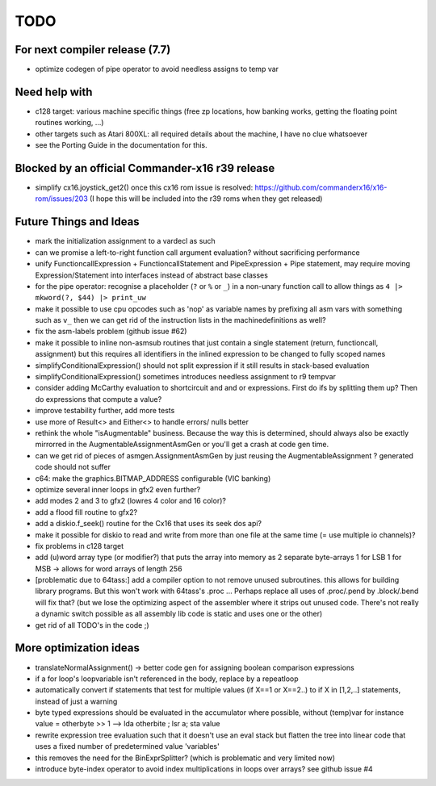 TODO
====

For next compiler release (7.7)
^^^^^^^^^^^^^^^^^^^^^^^^^^^^^^^
- optimize codegen of pipe operator to avoid needless assigns to temp var


Need help with
^^^^^^^^^^^^^^
- c128 target: various machine specific things (free zp locations, how banking works, getting the floating point routines working, ...)
- other targets such as Atari 800XL: all required details about the machine, I have no clue whatsoever
- see the Porting Guide in the documentation for this.


Blocked by an official Commander-x16 r39 release
^^^^^^^^^^^^^^^^^^^^^^^^^^^^^^^^^^^^^^^^^^^^^^^^
- simplify cx16.joystick_get2() once this cx16 rom issue is resolved: https://github.com/commanderx16/x16-rom/issues/203
  (I hope this will be included into the r39 roms when they get released)


Future Things and Ideas
^^^^^^^^^^^^^^^^^^^^^^^
- mark the initialization assignment to a vardecl as such
- can we promise a left-to-right function call argument evaluation? without sacrificing performance
- unify FunctioncallExpression + FunctioncallStatement and PipeExpression + Pipe statement, may require moving Expression/Statement into interfaces instead of abstract base classes
- for the pipe operator: recognise a placeholder (``?`` or ``%`` or ``_``) in a non-unary function call to allow things as ``4 |> mkword(?, $44) |> print_uw``
- make it possible to use cpu opcodes such as 'nop' as variable names by prefixing all asm vars with something such as ``v_``
  then we can get rid of the instruction lists in the machinedefinitions as well?
- fix the asm-labels problem (github issue #62)
- make it possible to inline non-asmsub routines that just contain a single statement (return, functioncall, assignment)
  but this requires all identifiers in the inlined expression to be changed to fully scoped names
- simplifyConditionalExpression() should not split expression if it still results in stack-based evaluation
- simplifyConditionalExpression() sometimes introduces needless assignment to r9 tempvar
- consider adding McCarthy evaluation to shortcircuit and and or expressions. First do ifs by splitting them up? Then do expressions that compute a value?
- improve testability further, add more tests
- use more of Result<> and Either<> to handle errors/ nulls better
- rethink the whole "isAugmentable" business.  Because the way this is determined, should always also be exactly mirrorred in the AugmentableAssignmentAsmGen or you'll get a crash at code gen time.
- can we get rid of pieces of asmgen.AssignmentAsmGen by just reusing the AugmentableAssignment ? generated code should not suffer
- c64: make the graphics.BITMAP_ADDRESS configurable (VIC banking)
- optimize several inner loops in gfx2 even further?
- add modes 2 and 3 to gfx2 (lowres 4 color and 16 color)?
- add a flood fill routine to gfx2?
- add a diskio.f_seek() routine for the Cx16 that uses its seek dos api?
- make it possible for diskio to read and write from more than one file at the same time (= use multiple io channels)?
- fix problems in c128 target
- add (u)word array type (or modifier?) that puts the array into memory as 2 separate byte-arrays 1 for LSB 1 for MSB -> allows for word arrays of length 256
- [problematic due to 64tass:] add a compiler option to not remove unused subroutines. this allows for building library programs. But this won't work with 64tass's .proc ...
  Perhaps replace all uses of .proc/.pend by .block/.bend will fix that?
  (but we lose the optimizing aspect of the assembler where it strips out unused code.
  There's not really a dynamic switch possible as all assembly lib code is static and uses one or the other)
- get rid of all TODO's in the code ;)


More optimization ideas
^^^^^^^^^^^^^^^^^^^^^^^
- translateNormalAssignment() -> better code gen for assigning boolean comparison expressions
- if a for loop's loopvariable isn't referenced in the body, replace by a repeatloop
- automatically convert if statements that test for multiple values (if X==1 or X==2..) to if X in [1,2,..] statements, instead of just a warning
- byte typed expressions should be evaluated in the accumulator where possible, without (temp)var
  for instance  value = otherbyte >> 1   -->  lda otherbite ; lsr a; sta value
- rewrite expression tree evaluation such that it doesn't use an eval stack but flatten the tree into linear code that uses a fixed number of predetermined value 'variables'
- this removes the need for the BinExprSplitter? (which is problematic and very limited now)
- introduce byte-index operator to avoid index multiplications in loops over arrays? see github issue #4
